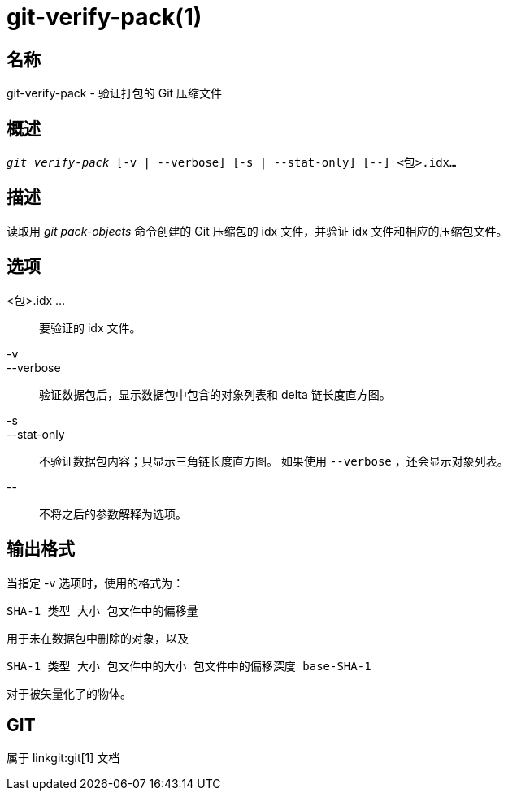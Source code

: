 git-verify-pack(1)
==================

名称
--
git-verify-pack - 验证打包的 Git 压缩文件


概述
--
[verse]
'git verify-pack' [-v | --verbose] [-s | --stat-only] [--] <包>.idx...


描述
--
读取用 'git pack-objects' 命令创建的 Git 压缩包的 idx 文件，并验证 idx 文件和相应的压缩包文件。

选项
--
<包>.idx ...::
	要验证的 idx 文件。

-v::
--verbose::
	验证数据包后，显示数据包中包含的对象列表和 delta 链长度直方图。

-s::
--stat-only::
	不验证数据包内容；只显示三角链长度直方图。 如果使用 `--verbose` ，还会显示对象列表。

\--::
	不将之后的参数解释为选项。

输出格式
----
当指定 -v 选项时，使用的格式为：

	SHA-1 类型 大小 包文件中的偏移量

用于未在数据包中删除的对象，以及

	SHA-1 类型 大小 包文件中的大小 包文件中的偏移深度 base-SHA-1

对于被矢量化了的物体。

GIT
---
属于 linkgit:git[1] 文档
